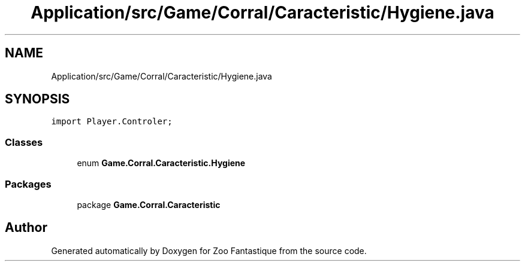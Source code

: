 .TH "Application/src/Game/Corral/Caracteristic/Hygiene.java" 3 "Version 1.0" "Zoo Fantastique" \" -*- nroff -*-
.ad l
.nh
.SH NAME
Application/src/Game/Corral/Caracteristic/Hygiene.java
.SH SYNOPSIS
.br
.PP
\fCimport Player\&.Controler;\fP
.br

.SS "Classes"

.in +1c
.ti -1c
.RI "enum \fBGame\&.Corral\&.Caracteristic\&.Hygiene\fP"
.br
.in -1c
.SS "Packages"

.in +1c
.ti -1c
.RI "package \fBGame\&.Corral\&.Caracteristic\fP"
.br
.in -1c
.SH "Author"
.PP 
Generated automatically by Doxygen for Zoo Fantastique from the source code\&.
